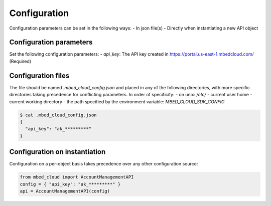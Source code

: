 Configuration
-------------
Configuration parameters can be set in the following ways:
- In json file(s)
- Directly when instantiating a new API object

Configuration parameters
========================

Set the following configuration parameters:
- `api_key`: The API key created in https://portal.us-east-1.mbedcloud.com/ (Required)

Configuration files
==========================
The file should be named `.mbed_cloud_config.json` and placed in any of the following directories, with
more specific directories taking precedence for conflicting parameters. In order of specificity:
- on unix: `/etc/`
- current user home
- current working directory
- the path specified by the environment variable: `MBED_CLOUD_SDK_CONFIG`

.. code-block:: text

  $ cat .mbed_cloud_config.json
  {
    "api_key": "ak_*********"
  }

Configuration on instantiation
==============================

Configuration on a per-object basis takes precedence over any other configuration source:

.. code-block:: python

  from mbed_cloud import AccountManagementAPI
  config = { "api_key": "ak_*********" }
  api = AccountManagementAPI(config)
